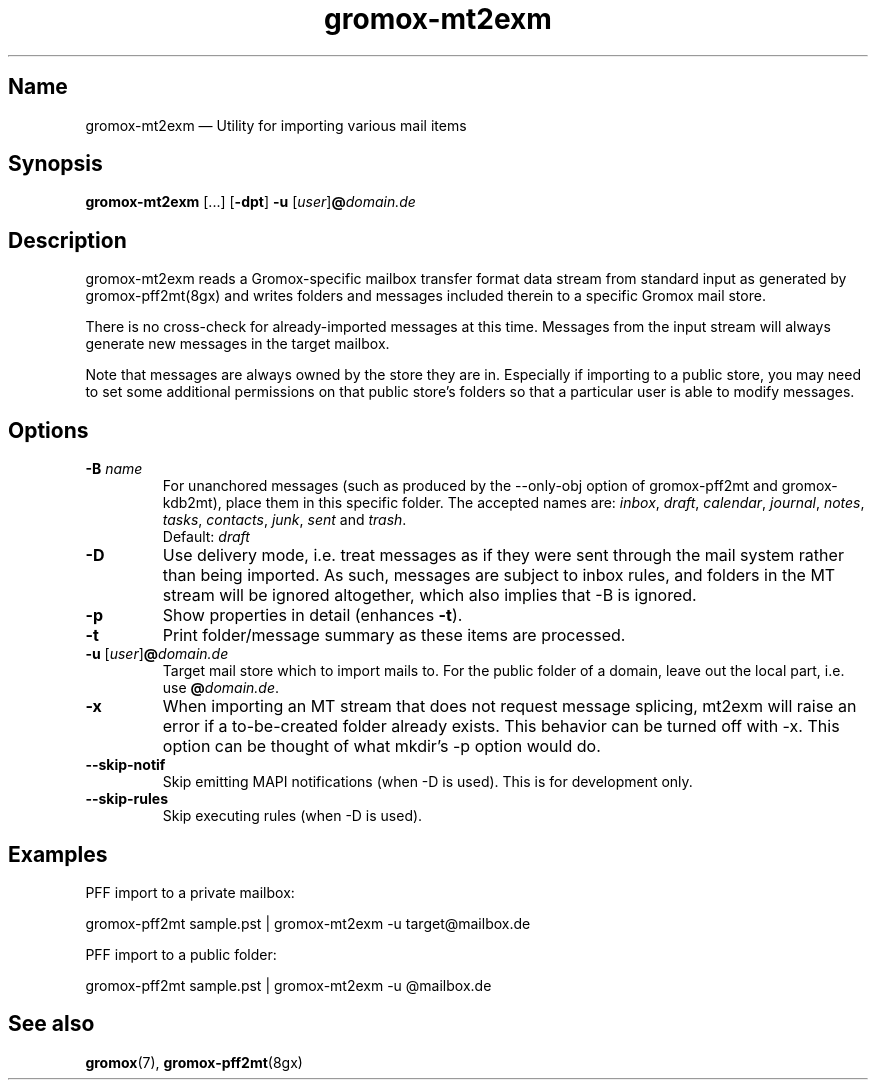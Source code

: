 .\" SPDX-License-Identifier: CC-BY-SA-4.0 or-later
.\" SPDX-FileCopyrightText: 2021-2022 grommunio GmbH
.TH gromox\-mt2exm 8gx "" "Gromox" "Gromox admin reference"
.SH Name
gromox\-mt2exm \(em Utility for importing various mail items
.SH Synopsis
\fBgromox\-mt2exm\fP [...] [\fB\-dpt\fP] \fB-u\fP
[\fIuser\fP]\fB@\fP\fIdomain.de\fP
.SH Description
gromox\-mt2exm reads a Gromox-specific mailbox transfer format data stream from
standard input as generated by gromox\-pff2mt(8gx) and writes folders and
messages included therein to a specific Gromox mail store.
.PP
There is no cross-check for already-imported messages at this time. Messages
from the input stream will always generate new messages in the target mailbox.
.PP
Note that messages are always owned by the store they are in. Especially if
importing to a public store, you may need to set some additional permissions on
that public store's folders so that a particular user is able to modify
messages.
.SH Options
.TP
\fB\-B\fP \fIname\fP
For unanchored messages (such as produced by the \-\-only\-obj option of
gromox\-pff2mt and gromox\-kdb2mt), place them in this specific folder. The
accepted names are: \fIinbox\fP, \fIdraft\fP, \fIcalendar\fP, \fIjournal\fP,
\fInotes\fP, \fItasks\fP, \fIcontacts\fP, \fIjunk\fP, \fIsent\fP and
\fItrash\fP.
.br
Default: \fIdraft\fP
.TP
\fB\-D\fP
Use delivery mode, i.e. treat messages as if they were sent through the mail
system rather than being imported. As such, messages are subject to inbox
rules, and folders in the MT stream will be ignored altogether, which also
implies that \-B is ignored.
.TP
\fB\-p\fP
Show properties in detail (enhances \fB\-t\fP).
.TP
\fB\-t\fP
Print folder/message summary as these items are processed.
.TP
\fB\-u\fP [\fIuser\fP]\fB@\fIdomain.de\fP
Target mail store which to import mails to. For the public folder of a domain,
leave out the local part, i.e. use \fB@\fP\fIdomain.de\fP.
.TP
\fB\-x\fP
When importing an MT stream that does not request message splicing, mt2exm will
raise an error if a to-be-created folder already exists. This behavior can be
turned off with \-x. This option can be thought of what mkdir's \-p option
would do.
.TP
\fB\-\-skip\-notif\fP
Skip emitting MAPI notifications (when \-D is used). This is for development
only.
.TP
\fB\-\-skip\-rules\fP
Skip executing rules (when \-D is used).
.SH Examples
PFF import to a private mailbox:
.PP
gromox\-pff2mt sample.pst | gromox\-mt2exm \-u target@mailbox.de
.PP
PFF import to a public folder:
.PP
gromox\-pff2mt sample.pst | gromox\-mt2exm \-u @mailbox.de
.SH See also
\fBgromox\fP(7), \fBgromox-pff2mt\fP(8gx)
